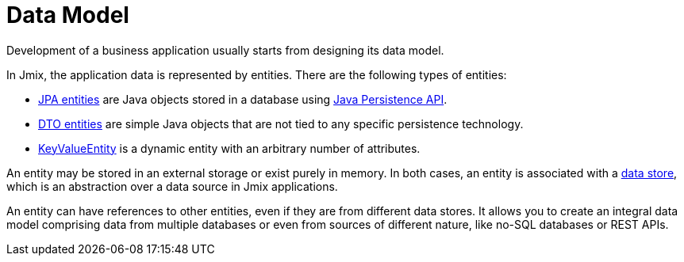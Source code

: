= Data Model

Development of a business application usually starts from designing its data model.

In Jmix, the application data is represented by entities. There are the following types of entities:

* xref:jpa-entities.adoc[JPA entities] are Java objects stored in a database using https://en.wikibooks.org/wiki/Java_Persistence[Java Persistence API].

* xref:dto-entities.adoc[DTO entities] are simple Java objects that are not tied to any specific persistence technology.

* xref:key-value-entity.adoc[KeyValueEntity] is a dynamic entity with an arbitrary number of attributes.

An entity may be stored in an external storage or exist purely in memory. In both cases, an entity is associated with a xref:data-stores.adoc[data store], which is an abstraction over a data source in Jmix applications.

An entity can have references to other entities, even if they are from different data stores. It allows you to create an integral data model comprising data from multiple databases or even from sources of different nature, like no-SQL databases or REST APIs.
